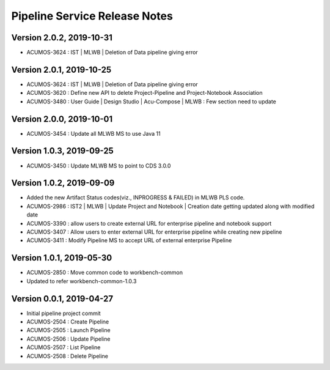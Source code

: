 .. ===============LICENSE_START=======================================================
.. Acumos
.. ===================================================================================
.. Copyright (C) 2019 AT&T Intellectual Property & Tech Mahindra. All rights reserved.
.. ===================================================================================
.. This Acumos documentation file is distributed by AT&T and Tech Mahindra
.. under the Creative Commons Attribution 4.0 International License (the "License");
.. you may not use this file except in compliance with the License.
.. You may obtain a copy of the License at
..  
..      http://creativecommons.org/licenses/by/4.0
..  
.. This file is distributed on an "AS IS" BASIS,
.. WITHOUT WARRANTIES OR CONDITIONS OF ANY KIND, either express or implied.
.. See the License for the specific language governing permissions and
.. limitations under the License.
.. ===============LICENSE_END=========================================================

===============================
Pipeline Service Release Notes
===============================

Version 2.0.2, 2019-10-31
---------------------------
* ACUMOS-3624 : IST | MLWB | Deletion of Data pipeline giving error

Version 2.0.1, 2019-10-25
---------------------------
* ACUMOS-3624 : IST | MLWB | Deletion of Data pipeline giving error
* ACUMOS-3620 : Define new API to delete Project-Pipeline and Project-Notebook Association
* ACUMOS-3480 : User Guide | Design Studio | Acu-Compose | MLWB : Few section need to update

Version 2.0.0, 2019-10-01
---------------------------
* ACUMOS-3454 : Update all MLWB MS to use Java 11

Version 1.0.3, 2019-09-25
---------------------------
* ACUMOS-3450 : Update MLWB MS to point to CDS 3.0.0

Version 1.0.2, 2019-09-09
---------------------------
* Added the new Artifact Status codes(viz., INPROGRESS & FAILED) in MLWB PLS code.
* ACUMOS-2986 : IST2 | MLWB | Update Project and Notebook | Creation date getting updated along with modified date
* ACUMOS-3390 : allow users to create external URL for enterprise pipeline and notebook support
* ACUMOS-3407 : Allow users to enter external URL for enterprise pipeline while creating new pipeline
* ACUMOS-3411 : Modify Pipeline MS to accept URL of external enterprise Pipeline

Version 1.0.1, 2019-05-30
---------------------------
* ACUMOS-2850 : Move common code to workbench-common
* Updated to refer workbench-common-1.0.3

Version 0.0.1, 2019-04-27
---------------------------
* Initial pipeline project commit
* ACUMOS-2504 : Create Pipeline
* ACUMOS-2505 : Launch Pipeline
* ACUMOS-2506 : Update Pipeline
* ACUMOS-2507 : List Pipeline
* ACUMOS-2508 : Delete Pipeline
